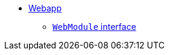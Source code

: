 

* xref:core:webapp:about.adoc[Webapp]
** xref:core:webapp:webmodules.adoc[``WebModule`` interface]
